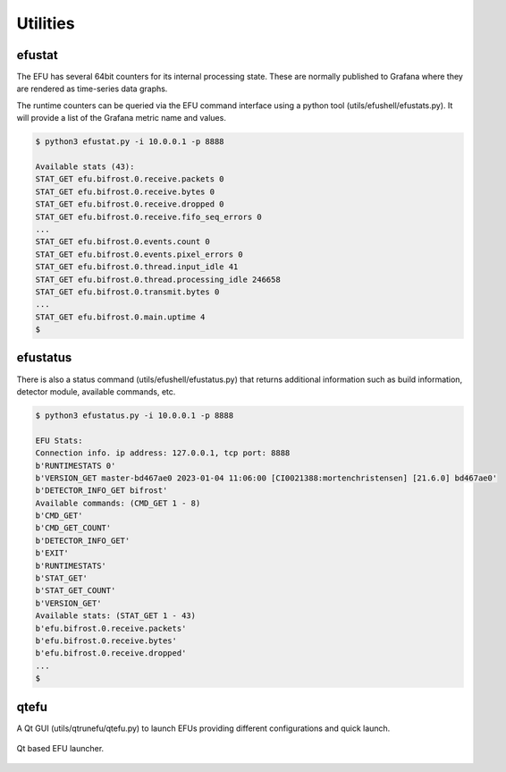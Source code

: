Utilities
=========

.. _efustat:

efustat
-------

The EFU has several 64bit counters for its internal processing state. These
are normally published to Grafana where they are rendered as time-series data
graphs.

The runtime counters can be queried via the EFU command interface using a
python tool (utils/efushell/efustats.py). It will provide a list of the
Grafana metric name and values.

.. code-block:: console

    $ python3 efustat.py -i 10.0.0.1 -p 8888

    Available stats (43):
    STAT_GET efu.bifrost.0.receive.packets 0
    STAT_GET efu.bifrost.0.receive.bytes 0
    STAT_GET efu.bifrost.0.receive.dropped 0
    STAT_GET efu.bifrost.0.receive.fifo_seq_errors 0
    ...
    STAT_GET efu.bifrost.0.events.count 0
    STAT_GET efu.bifrost.0.events.pixel_errors 0
    STAT_GET efu.bifrost.0.thread.input_idle 41
    STAT_GET efu.bifrost.0.thread.processing_idle 246658
    STAT_GET efu.bifrost.0.transmit.bytes 0
    ...
    STAT_GET efu.bifrost.0.main.uptime 4
    $


efustatus
---------

There is also a status command (utils/efushell/efustatus.py) that returns
additional information such as build information, detector module, available
commands, etc.

.. code-block:: console

    $ python3 efustatus.py -i 10.0.0.1 -p 8888

    EFU Stats:
    Connection info. ip address: 127.0.0.1, tcp port: 8888
    b'RUNTIMESTATS 0'
    b'VERSION_GET master-bd467ae0 2023-01-04 11:06:00 [CI0021388:mortenchristensen] [21.6.0] bd467ae0'
    b'DETECTOR_INFO_GET bifrost'
    Available commands: (CMD_GET 1 - 8)
    b'CMD_GET'
    b'CMD_GET_COUNT'
    b'DETECTOR_INFO_GET'
    b'EXIT'
    b'RUNTIMESTATS'
    b'STAT_GET'
    b'STAT_GET_COUNT'
    b'VERSION_GET'
    Available stats: (STAT_GET 1 - 43)
    b'efu.bifrost.0.receive.packets'
    b'efu.bifrost.0.receive.bytes'
    b'efu.bifrost.0.receive.dropped'
    ...
    $


qtefu
--------

A Qt GUI (utils/qtrunefu/qtefu.py) to launch EFUs providing different configurations
and quick launch.

.. figure:: images/qtefu.png
  :width: 800
  :align: center

  Qt based EFU launcher.
